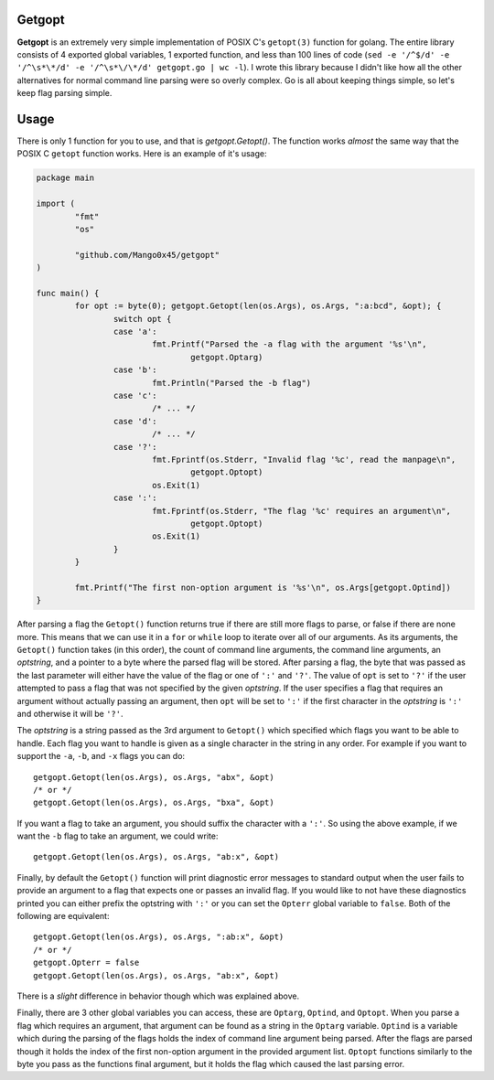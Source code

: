 .. vi: tw=100

Getgopt
=======

**Getgopt** is an extremely very simple implementation of POSIX C's ``getopt(3)`` function for
golang. The entire library consists of 4 exported global variables, 1 exported function, and less
than 100 lines of code (``sed -e '/^$/d' -e '/^\s*\*/d' -e '/^\s*\/\*/d' getgopt.go | wc -l``). I
wrote this library because I didn't like how all the other alternatives for normal command line
parsing were so overly complex. Go is all about keeping things simple, so let's keep flag parsing
simple.


Usage
=====

There is only 1 function for you to use, and that is `getgopt.Getopt()`. The function works *almost*
the same way that the POSIX C ``getopt`` function works. Here is an example of it's usage:

.. code-block:: go

        package main

        import (
                "fmt"
                "os"

                "github.com/Mango0x45/getgopt"
        )

        func main() {
                for opt := byte(0); getgopt.Getopt(len(os.Args), os.Args, ":a:bcd", &opt); {
                        switch opt {
                        case 'a':
                                fmt.Printf("Parsed the -a flag with the argument '%s'\n",
                                        getgopt.Optarg)
                        case 'b':
                                fmt.Println("Parsed the -b flag")
                        case 'c':
                                /* ... */
                        case 'd':
                                /* ... */
                        case '?':
                                fmt.Fprintf(os.Stderr, "Invalid flag '%c', read the manpage\n",
                                        getgopt.Optopt)
                                os.Exit(1)
                        case ':':
                                fmt.Fprintf(os.Stderr, "The flag '%c' requires an argument\n",
                                        getgopt.Optopt)
                                os.Exit(1)
                        }
                }

                fmt.Printf("The first non-option argument is '%s'\n", os.Args[getgopt.Optind])
        }

After parsing a flag the ``Getopt()`` function returns true if there are still more flags to parse,
or false if there are none more. This means that we can use it in a ``for`` or ``while`` loop to
iterate over all of our arguments. As its arguments, the ``Getopt()`` function takes (in this
order), the count of command line arguments, the command line arguments, an *optstring*, and a
pointer to a byte where the parsed flag will be stored. After parsing a flag, the byte that was
passed as the last parameter will either have the value of the flag or one of ``':'`` and ``'?'``.
The value of ``opt`` is set to ``'?'`` if the user attempted to pass a flag that was not specified
by the given *optstring*. If the user specifies a flag that requires an argument without actually
passing an argument, then ``opt`` will be set to ``':'`` if the first character in the *optstring*
is ``':'`` and otherwise it will be ``'?'``.

The *optstring* is a string passed as the 3rd argument to ``Getopt()`` which specified which flags
you want to be able to handle. Each flag you want to handle is given as a single character in the
string in any order. For example if you want to support the ``-a``, ``-b``, and ``-x`` flags you can
do::

        getgopt.Getopt(len(os.Args), os.Args, "abx", &opt)
        /* or */
        getgopt.Getopt(len(os.Args), os.Args, "bxa", &opt)

If you want a flag to take an argument, you should suffix the character with a ``':'``. So using the
above example, if we want the ``-b`` flag to take an argument, we could write::

        getgopt.Getopt(len(os.Args), os.Args, "ab:x", &opt)

Finally, by default the ``Getopt()`` function will print diagnostic error messages to standard
output when the user fails to provide an argument to a flag that expects one or passes an invalid
flag. If you would like to not have these diagnostics printed you can either prefix the optstring
with ``':'`` or you can set the ``Opterr`` global variable to ``false``. Both of the following are
equivalent::

        getgopt.Getopt(len(os.Args), os.Args, ":ab:x", &opt)
        /* or */
        getgopt.Opterr = false
        getgopt.Getopt(len(os.Args), os.Args, "ab:x", &opt)

There is a *slight* difference in behavior though which was explained above.

Finally, there are 3 other global variables you can access, these are ``Optarg``, ``Optind``, and
``Optopt``. When you parse a flag which requires an argument, that argument can be found as a string
in the ``Optarg`` variable. ``Optind`` is a variable which during the parsing of the flags holds the
index of command line argument being parsed. After the flags are parsed though it holds the index of
the first non-option argument in the provided argument list. ``Optopt`` functions similarly to the
byte you pass as the functions final argument, but it holds the flag which caused the last parsing
error.
